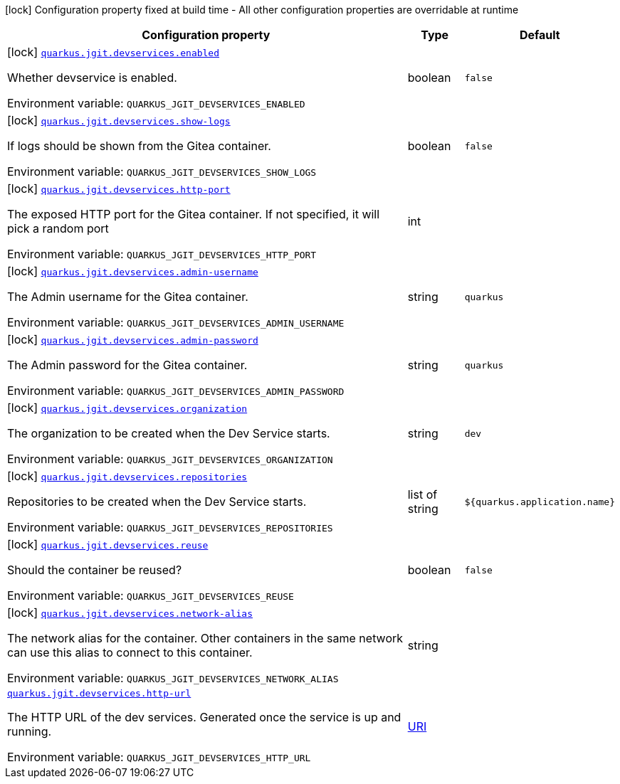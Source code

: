 :summaryTableId: quarkus-jgit_quarkus-jgit
[.configuration-legend]
icon:lock[title=Fixed at build time] Configuration property fixed at build time - All other configuration properties are overridable at runtime
[.configuration-reference.searchable, cols="80,.^10,.^10"]
|===

h|[.header-title]##Configuration property##
h|Type
h|Default

a|icon:lock[title=Fixed at build time] [[quarkus-jgit_quarkus-jgit-devservices-enabled]] [.property-path]##link:#quarkus-jgit_quarkus-jgit-devservices-enabled[`quarkus.jgit.devservices.enabled`]##

[.description]
--
Whether devservice is enabled.


ifdef::add-copy-button-to-env-var[]
Environment variable: env_var_with_copy_button:+++QUARKUS_JGIT_DEVSERVICES_ENABLED+++[]
endif::add-copy-button-to-env-var[]
ifndef::add-copy-button-to-env-var[]
Environment variable: `+++QUARKUS_JGIT_DEVSERVICES_ENABLED+++`
endif::add-copy-button-to-env-var[]
--
|boolean
|`false`

a|icon:lock[title=Fixed at build time] [[quarkus-jgit_quarkus-jgit-devservices-show-logs]] [.property-path]##link:#quarkus-jgit_quarkus-jgit-devservices-show-logs[`quarkus.jgit.devservices.show-logs`]##

[.description]
--
If logs should be shown from the Gitea container.


ifdef::add-copy-button-to-env-var[]
Environment variable: env_var_with_copy_button:+++QUARKUS_JGIT_DEVSERVICES_SHOW_LOGS+++[]
endif::add-copy-button-to-env-var[]
ifndef::add-copy-button-to-env-var[]
Environment variable: `+++QUARKUS_JGIT_DEVSERVICES_SHOW_LOGS+++`
endif::add-copy-button-to-env-var[]
--
|boolean
|`false`

a|icon:lock[title=Fixed at build time] [[quarkus-jgit_quarkus-jgit-devservices-http-port]] [.property-path]##link:#quarkus-jgit_quarkus-jgit-devservices-http-port[`quarkus.jgit.devservices.http-port`]##

[.description]
--
The exposed HTTP port for the Gitea container. If not specified, it will pick a random port


ifdef::add-copy-button-to-env-var[]
Environment variable: env_var_with_copy_button:+++QUARKUS_JGIT_DEVSERVICES_HTTP_PORT+++[]
endif::add-copy-button-to-env-var[]
ifndef::add-copy-button-to-env-var[]
Environment variable: `+++QUARKUS_JGIT_DEVSERVICES_HTTP_PORT+++`
endif::add-copy-button-to-env-var[]
--
|int
|

a|icon:lock[title=Fixed at build time] [[quarkus-jgit_quarkus-jgit-devservices-admin-username]] [.property-path]##link:#quarkus-jgit_quarkus-jgit-devservices-admin-username[`quarkus.jgit.devservices.admin-username`]##

[.description]
--
The Admin username for the Gitea container.


ifdef::add-copy-button-to-env-var[]
Environment variable: env_var_with_copy_button:+++QUARKUS_JGIT_DEVSERVICES_ADMIN_USERNAME+++[]
endif::add-copy-button-to-env-var[]
ifndef::add-copy-button-to-env-var[]
Environment variable: `+++QUARKUS_JGIT_DEVSERVICES_ADMIN_USERNAME+++`
endif::add-copy-button-to-env-var[]
--
|string
|`quarkus`

a|icon:lock[title=Fixed at build time] [[quarkus-jgit_quarkus-jgit-devservices-admin-password]] [.property-path]##link:#quarkus-jgit_quarkus-jgit-devservices-admin-password[`quarkus.jgit.devservices.admin-password`]##

[.description]
--
The Admin password for the Gitea container.


ifdef::add-copy-button-to-env-var[]
Environment variable: env_var_with_copy_button:+++QUARKUS_JGIT_DEVSERVICES_ADMIN_PASSWORD+++[]
endif::add-copy-button-to-env-var[]
ifndef::add-copy-button-to-env-var[]
Environment variable: `+++QUARKUS_JGIT_DEVSERVICES_ADMIN_PASSWORD+++`
endif::add-copy-button-to-env-var[]
--
|string
|`quarkus`

a|icon:lock[title=Fixed at build time] [[quarkus-jgit_quarkus-jgit-devservices-organization]] [.property-path]##link:#quarkus-jgit_quarkus-jgit-devservices-organization[`quarkus.jgit.devservices.organization`]##

[.description]
--
The organization to be created when the Dev Service starts.


ifdef::add-copy-button-to-env-var[]
Environment variable: env_var_with_copy_button:+++QUARKUS_JGIT_DEVSERVICES_ORGANIZATION+++[]
endif::add-copy-button-to-env-var[]
ifndef::add-copy-button-to-env-var[]
Environment variable: `+++QUARKUS_JGIT_DEVSERVICES_ORGANIZATION+++`
endif::add-copy-button-to-env-var[]
--
|string
|`dev`

a|icon:lock[title=Fixed at build time] [[quarkus-jgit_quarkus-jgit-devservices-repositories]] [.property-path]##link:#quarkus-jgit_quarkus-jgit-devservices-repositories[`quarkus.jgit.devservices.repositories`]##

[.description]
--
Repositories to be created when the Dev Service starts.


ifdef::add-copy-button-to-env-var[]
Environment variable: env_var_with_copy_button:+++QUARKUS_JGIT_DEVSERVICES_REPOSITORIES+++[]
endif::add-copy-button-to-env-var[]
ifndef::add-copy-button-to-env-var[]
Environment variable: `+++QUARKUS_JGIT_DEVSERVICES_REPOSITORIES+++`
endif::add-copy-button-to-env-var[]
--
|list of string
|`${quarkus.application.name}`

a|icon:lock[title=Fixed at build time] [[quarkus-jgit_quarkus-jgit-devservices-reuse]] [.property-path]##link:#quarkus-jgit_quarkus-jgit-devservices-reuse[`quarkus.jgit.devservices.reuse`]##

[.description]
--
Should the container be reused?


ifdef::add-copy-button-to-env-var[]
Environment variable: env_var_with_copy_button:+++QUARKUS_JGIT_DEVSERVICES_REUSE+++[]
endif::add-copy-button-to-env-var[]
ifndef::add-copy-button-to-env-var[]
Environment variable: `+++QUARKUS_JGIT_DEVSERVICES_REUSE+++`
endif::add-copy-button-to-env-var[]
--
|boolean
|`false`

a|icon:lock[title=Fixed at build time] [[quarkus-jgit_quarkus-jgit-devservices-network-alias]] [.property-path]##link:#quarkus-jgit_quarkus-jgit-devservices-network-alias[`quarkus.jgit.devservices.network-alias`]##

[.description]
--
The network alias for the container. Other containers in the same network can use this alias to connect to this container.


ifdef::add-copy-button-to-env-var[]
Environment variable: env_var_with_copy_button:+++QUARKUS_JGIT_DEVSERVICES_NETWORK_ALIAS+++[]
endif::add-copy-button-to-env-var[]
ifndef::add-copy-button-to-env-var[]
Environment variable: `+++QUARKUS_JGIT_DEVSERVICES_NETWORK_ALIAS+++`
endif::add-copy-button-to-env-var[]
--
|string
|

a| [[quarkus-jgit_quarkus-jgit-devservices-http-url]] [.property-path]##link:#quarkus-jgit_quarkus-jgit-devservices-http-url[`quarkus.jgit.devservices.http-url`]##

[.description]
--
The HTTP URL of the dev services. Generated once the service is up and running.


ifdef::add-copy-button-to-env-var[]
Environment variable: env_var_with_copy_button:+++QUARKUS_JGIT_DEVSERVICES_HTTP_URL+++[]
endif::add-copy-button-to-env-var[]
ifndef::add-copy-button-to-env-var[]
Environment variable: `+++QUARKUS_JGIT_DEVSERVICES_HTTP_URL+++`
endif::add-copy-button-to-env-var[]
--
|link:https://docs.oracle.com/en/java/javase/17/docs/api/java.base/java/net/URI.html[URI]
|

|===


:!summaryTableId: